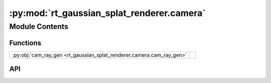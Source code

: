 :py:mod:`rt_gaussian_splat_renderer.camera`
===========================================

.. py:module:: rt_gaussian_splat_renderer.camera

.. autodoc2-docstring:: rt_gaussian_splat_renderer.camera
   :allowtitles:

Module Contents
---------------

Functions
~~~~~~~~~

.. list-table::
   :class: autosummary longtable
   :align: left

   * - :py:obj:`cam_ray_gen <rt_gaussian_splat_renderer.camera.cam_ray_gen>`
     - .. autodoc2-docstring:: rt_gaussian_splat_renderer.camera.cam_ray_gen
          :summary:

API
~~~

.. py:function:: cam_ray_gen(extrinsic: taichi.math.mat4, intrinsic: taichi.math.mat3, res: typing.Tuple[int, int]) -> ti.field(Ray)
   :canonical: rt_gaussian_splat_renderer.camera.cam_ray_gen

   .. autodoc2-docstring:: rt_gaussian_splat_renderer.camera.cam_ray_gen
